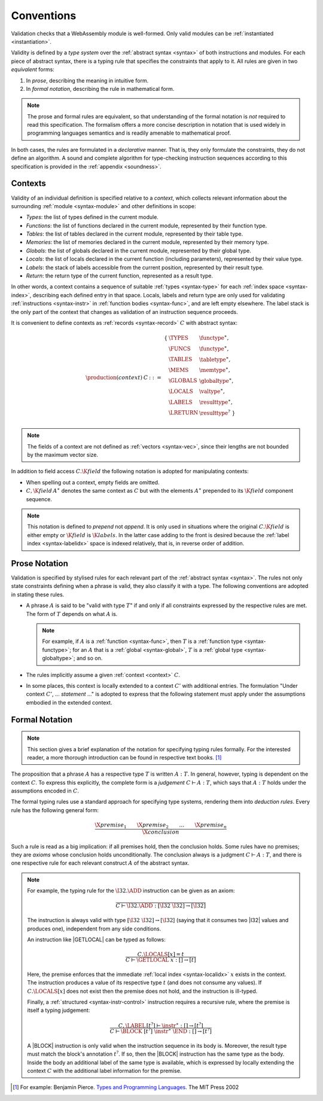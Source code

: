 .. _type-system:
.. index:: ! validation, ! type system, function type, table type, memory type, globaltype, valtype, resulttype, index space

Conventions
-----------

Validation checks that a WebAssembly module is well-formed.
Only valid modules can be :ref:`instantiated <instantiation>`.

Validity is defined by a *type system* over the :ref:`abstract syntax <syntax>` of both instructions and modules.
For each piece of abstract syntax, there is a typing rule that specifies the constraints that apply to it.
All rules are given in two *equivalent* forms:

1. In *prose*, describing the meaning in intuitive form.
2. In *formal notation*, describing the rule in mathematical form.

.. note::
   The prose and formal rules are equivalent,
   so that understanding of the formal notation is *not* required to read this specification.
   The formalism offers a more concise description in notation that is used widely in programming languages semantics and is readily amenable to mathematical proof.

In both cases, the rules are formulated in a *declarative* manner.
That is, they only formulate the constraints, they do not define an algorithm.
A sound and complete algorithm for type-checking instruction sequences according to this specification is provided in the :ref:`appendix <soundness>`.


.. _context:
.. index:: ! context, function type, table type, memory type, global type, value type, result type, index space

Contexts
~~~~~~~~

Validity of an individual definition is specified relative to a *context*,
which collects relevant information about the surrounding :ref:`module <syntax-module>` and other definitions in scope:

* *Types*: the list of types defined in the current module.
* *Functions*: the list of functions declared in the current module, represented by their function type.
* *Tables*: the list of tables declared in the current module, represented by their table type.
* *Memories*: the list of memories declared in the current module, represented by their memory type.
* *Globals*: the list of globals declared in the current module, represented by their global type.
* *Locals*: the list of locals declared in the current function (including parameters), represented by their value type.
* *Labels*: the stack of labels accessible from the current position, represented by their result type.
* *Return*: the return type of the current function, represented as a result type.

In other words, a context contains a sequence of suitable :ref:`types <syntax-type>` for each :ref:`index space <syntax-index>`,
describing each defined entry in that space.
Locals, labels and return type are only used for validating :ref:`instructions <syntax-instr>` in :ref:`function bodies <syntax-func>`, and are left empty elsewhere.
The label stack is the only part of the context that changes as validation of an instruction sequence proceeds.

It is convenient to define contexts as :ref:`records <syntax-record>` :math:`C` with abstract syntax:

.. math::
   \begin{array}{llll}
   \production{(context)} & C &::=&
     \begin{array}[t]{l@{~}ll}
     \{ & \TYPES & \functype^\ast, \\
        & \FUNCS & \functype^\ast, \\
        & \TABLES & \tabletype^\ast, \\
        & \MEMS & \memtype^\ast, \\
        & \GLOBALS & \globaltype^\ast, \\
        & \LOCALS & \valtype^\ast, \\
        & \LABELS & \resulttype^\ast, \\
        & \LRETURN & \resulttype^? ~\} \\
     \end{array}
   \end{array}

.. note::
   The fields of a context are not defined as :ref:`vectors <syntax-vec>`,
   since their lengths are not bounded by the maximum vector size.

In addition to field access :math:`C.\K{field}` the following notation is adopted for manipulating contexts:

* When spelling out a context, empty fields are omitted.

* :math:`C,\K{field}\,A^\ast` denotes the same context as :math:`C` but with the elements :math:`A^\ast` prepended to its :math:`\K{field}` component sequence.

.. note::
   This notation is defined to *prepend* not *append*.
   It is only used in situations where the original :math:`C.\K{field}` is either empty
   or :math:`\K{field}` is :math:`\K{labels}`.
   In the latter case adding to the front is desired
   because the :ref:`label index <syntax-labelidx>` space is indexed relatively, that is, in reverse order of addition.


.. _valid-notation-textual:

Prose Notation
~~~~~~~~~~~~~~

Validation is specified by stylised rules for each relevant part of the :ref:`abstract syntax <syntax>`.
The rules not only state constraints defining when a phrase is valid,
they also classify it with a type.
The following conventions are adopted in stating these rules.

* A phrase :math:`A` is said to be "valid with type :math:`T`"
  if and only if all constraints expressed by the respective rules are met.
  The form of :math:`T` depends on what :math:`A` is.

  .. note::
     For example, if :math:`A` is a :ref:`function <syntax-func>`,
     then  :math:`T` is a :ref:`function type <syntax-functype>`;
     for an :math:`A` that is a :ref:`global <syntax-global>`,
     :math:`T` is a :ref:`global type <syntax-globaltype>`;
     and so on.

* The rules implicitly assume a given :ref:`context <context>` :math:`C`.

* In some places, this context is locally extended to a context :math:`C'` with additional entries.
  The formulation "Under context :math:`C'`, ... *statement* ..." is adopted to express that the following statement must apply under the assumptions embodied in the extended context.


.. _valid-notation:
.. index:: ! typing rules

Formal Notation
~~~~~~~~~~~~~~~

.. note::
   This section gives a brief explanation of the notation for specifying typing rules formally.
   For the interested reader, a more thorough introduction can be found in respective text books. [#tapl]_

The proposition that a phrase :math:`A` has a respective type :math:`T` is written :math:`A : T`.
In general, however, typing is dependent on the context :math:`C`.
To express this explicitly, the complete form is a *judgement* :math:`C \vdash A : T`,
which says that :math:`A : T` holds under the assumptions encoded in :math:`C`.

The formal typing rules use a standard approach for specifying type systems, rendering them into *deduction rules*.
Every rule has the following general form:

.. math::
   \frac{
     \X{premise}_1 \qquad \X{premise}_2 \qquad \dots \qquad \X{premise}_n
   }{
     \X{conclusion}
   }

Such a rule is read as a big implication: if all premises hold, then the conclusion holds.
Some rules have no premises; they are *axioms* whose conclusion holds unconditionally.
The conclusion always is a judgment :math:`C \vdash A : T`,
and there is one respective rule for each relevant construct :math:`A` of the abstract syntax.

.. note::
   For example, the typing rule for the :math:`\I32.\ADD` instruction can be given as an axiom:

   .. math::
      \frac{
      }{
        C \vdash \I32.\ADD : [\I32~\I32] \to [\I32]
      }

   The instruction is always valid with type :math:`[\I32~\I32] \to [\I32`]
   (saying that it consumes two |I32| values and produces one),
   independent from any side conditions.

   An instruction like |GETLOCAL| can be typed as follows:

   .. math::
      \frac{
        C.\LOCALS[x] = t
      }{
        C \vdash \GETLOCAL~x : [] \to [t]
      }

   Here, the premise enforces that the immediate :ref:`local index <syntax-localidx>` :math:`x` exists in the context.
   The instruction produces a value of its respective type :math:`t`
   (and does not consume any values).
   If :math:`C.\LOCALS[x]` does not exist then the premise does not hold,
   and the instruction is ill-typed.

   Finally, a :ref:`structured <syntax-instr-control>` instruction requires
   a recursive rule, where the premise is itself a typing judgement:

   .. math::
      \frac{
        C,\LABEL\,[t^?] \vdash \instr^\ast : [] \to [t^?]
      }{
        C \vdash \BLOCK~[t^?]~\instr^\ast~\END : [] \to [t^?]
      }

   A |BLOCK| instruction is only valid when the instruction sequence in its body is.
   Moreover, the result type must match the block's annotation :math:`t^?`.
   If so, then the |BLOCK| instruction has the same type as the body.
   Inside the body an additional label of the same type is available,
   which is expressed by locally extending the context :math:`C` with the additional label information for the premise.


.. [#tapl]
   For example: Benjamin Pierce. `Types and Programming Languages <https://www.cis.upenn.edu/~bcpierce/tapl/>`_. The MIT Press 2002
